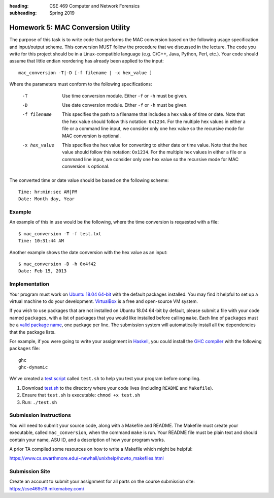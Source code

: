 :heading: CSE 469 Computer and Network Forensics
:subheading: Spring 2019

==================================
Homework 5: MAC Conversion Utility
==================================

The purpose of this task is to write code that performs the MAC conversion based on the following usage specification
and input/output scheme. This conversion MUST follow the procedure that we discussed in the lecture. The code you write
for this project should be in a Linux-compatible language (e.g. C/C++, Java, Python, Perl, etc.). Your code should
assume that little endian reordering has already been applied to the input::

   mac_conversion -T|-D [-f filename | -x hex_value ]


Where the parameters must conform to the following specifications:

   -T  Use time conversion module. Either ``-f`` or ``-h`` must be given.
   -D  Use date conversion module. Either ``-f`` or ``-h`` must be given.
   -f filename
         This specifies the path to a filename that includes a hex value
         of time or date. Note that the hex value should follow this
         notation: ``0x1234``. For the multiple hex values in either a file
         or a command line input, we consider only one hex value so the
         recursive mode for MAC conversion is optional.
   -x hex_value
         This specifies the hex value for converting to either date or
         time value. Note that the hex value should follow this notation:
         ``Ox1234``. For the multiple hex values in either a file or a
         command line input, we consider only one hex value so the
         recursive mode for MAC conversion is optional.

The converted time or date value should be based on the following scheme::

   Time: hr:min:sec AM|PM
   Date: Month day, Year


Example
-------

An example of this in use would be the following, where the time conversion is requested with a file::

   $ mac_conversion -T -f test.txt
   Time: 10:31:44 AM

Another example shows the date conversion with the hex value as an input::

   $ mac_conversion -D -h 0x4f42
   Date: Feb 15, 2013


Implementation
--------------

Your program must work on `Ubuntu 18.04 64-bit <http://releases.ubuntu.com/18.04/>`__ with the default packages
installed. You may find it helpful to set up a virtual machine to do your development. `VirtualBox
<https://www.virtualbox.org/>`_ is a free and open-source VM system.

If you wish to use packages that are not installed on Ubuntu 18.04 64-bit by default, please submit a file with your
code named ``packages``, with a list of packages that you would like installed before calling ``make``. Each line of
``packages`` must be a `valid package name <https://packages.ubuntu.com/bionic/>`__, one package per line. The submission
system will automatically install all the dependencies that the package lists.

For example, if you were going to write your assignment in `Haskell <https://www.haskell.org/>`_, you could install the
`GHC compiler <https://www.haskell.org/ghc/>`_ with the following ``packages`` file:

::

   ghc
   ghc-dynamic

We've created a `test script <hwx/test.sh>`_ called ``test.sh`` to help you test your program before compiling.

1. Download `test.sh <test script_>`_ to the directory where your code lives (including ``README`` and ``Makefile``).
2. Ensure that ``test.sh`` is executable: ``chmod +x test.sh``
3. Run: ``./test.sh``


Submission Instructions
-----------------------

You will need to submit your source code, along with a Makefile and README. The Makefile must create your executable,
called ``mac_conversion``, when the command ``make`` is run. Your README file must be plain text and should contain your
name, ASU ID, and a description of how your program works.

A prior TA compiled some resources on how to write a Makefile which might be helpful:

https://www.cs.swarthmore.edu/~newhall/unixhelp/howto_makefiles.html


Submission Site
---------------

Create an account to submit your assignment for all parts on the course submission site:
https://cse469s19.mikemabey.com/
